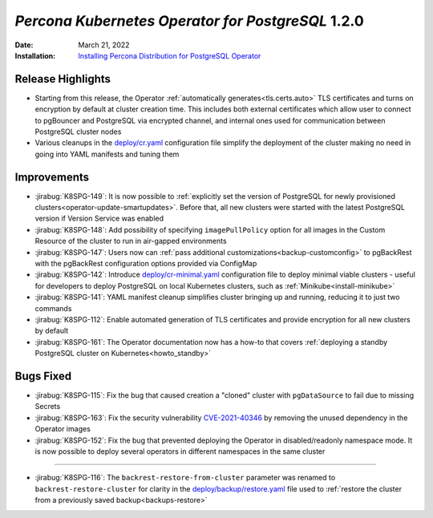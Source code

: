 .. _K8SPG-1.2.0:

================================================================================
*Percona Kubernetes Operator for PostgreSQL* 1.2.0
================================================================================

:Date: March 21, 2022
:Installation: `Installing Percona Distribution for PostgreSQL Operator <https://www.percona.com/doc/kubernetes-operator-for-postgresql/index.html#installation-guide>`_

Release Highlights
================================================================================

* Starting from this release, the Operator :ref:`automatically generates<tls.certs.auto>` TLS certificates and turns on encryption by default at cluster creation time. This includes both external certificates which allow user to connect to pgBouncer and PostgreSQL via encrypted channel, and internal ones used for communication between PostgreSQL cluster nodes
* Various cleanups in the `deploy/cr.yaml <https://github.com/percona/percona-postgresql-operator/blob/main/deploy/cr.yaml>`__ configuration file simplify the deployment of the cluster making no need in going into YAML manifests and tuning them

Improvements
================================================================================

* :jirabug:`K8SPG-149`: It is now possible to :ref:`explicitly set the version of PostgreSQL for newly provisioned clusters<operator-update-smartupdates>`. Before that, all new clusters were started with the latest PostgreSQL version if Version Service was enabled
* :jirabug:`K8SPG-148`: Add possibility of specifying ``imagePullPolicy`` option for all images in the Custom Resource of the cluster to run in air-gapped environments
* :jirabug:`K8SPG-147`: Users now can :ref:`pass additional customizations<backup-customconfig>` to pgBackRest with the  pgBackRest configuration options provided via ConfigMap 
* :jirabug:`K8SPG-142`: Introduce `deploy/cr-minimal.yaml <https://github.com/percona/percona-postgresql-operator/blob/main/deploy/cr-minimal.yaml>`__ configuration file to deploy minimal viable clusters - useful for developers to deploy PostgreSQL on local Kubernetes clusters, such as :ref:`Minikube<install-minikube>`
* :jirabug:`K8SPG-141`: YAML manifest cleanup simplifies cluster bringing up and running, reducing it to just two commands
* :jirabug:`K8SPG-112`: Enable automated generation of TLS certificates and provide encryption for all new clusters by default
* :jirabug:`K8SPG-161`: The Operator documentation now has a how-to that covers :ref:`deploying a standby PostgreSQL cluster on Kubernetes<howto_standby>`

Bugs Fixed
================================================================================

* :jirabug:`K8SPG-115`: Fix the bug that caused creation a "cloned" cluster with ``pgDataSource`` to fail due to missing Secrets
* :jirabug:`K8SPG-163`: Fix the security vulnerability `CVE-2021-40346 <https://nvd.nist.gov/vuln/detail/CVE-2021-20329>`_ by removing the unused dependency in the Operator images
* :jirabug:`K8SPG-152`: Fix the bug that prevented deploying the Operator in disabled/readonly namespace mode. It is now possible to deploy several operators in different namespaces in the same cluster

================================================================================

* :jirabug:`K8SPG-116`: The ``backrest-restore-from-cluster`` parameter was renamed to ``backrest-restore-cluster`` for clarity in the `deploy/backup/restore.yaml <https://github.com/percona/percona-postgresql-operator/blob/main/deploy/backup/restore.yaml>`_ file used to :ref:`restore the cluster from a previously saved backup<backups-restore>`
